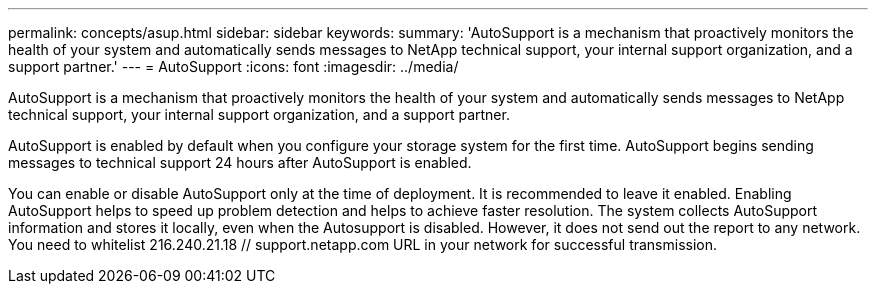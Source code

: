---
permalink: concepts/asup.html
sidebar: sidebar
keywords:
summary: 'AutoSupport is a mechanism that proactively monitors the health of your system and automatically sends messages to NetApp technical support, your internal support organization, and a support partner.'
---
= AutoSupport 
:icons: font
:imagesdir: ../media/

[.lead]
AutoSupport is a mechanism that proactively monitors the health of your system and automatically sends messages to NetApp technical support, your internal support organization, and a support partner.

AutoSupport is enabled by default when you configure your storage system for the first time. AutoSupport begins sending messages to technical support 24 hours after AutoSupport is enabled.

You can enable or disable AutoSupport only at the time of deployment. It is recommended to leave it enabled. Enabling AutoSupport helps to speed up problem detection and helps to achieve faster resolution. The system collects AutoSupport information and stores it locally, even when the Autosupport is disabled. However, it does not send out the report to any network. You need to whitelist 216.240.21.18 // support.netapp.com URL in your network for successful transmission.

 

